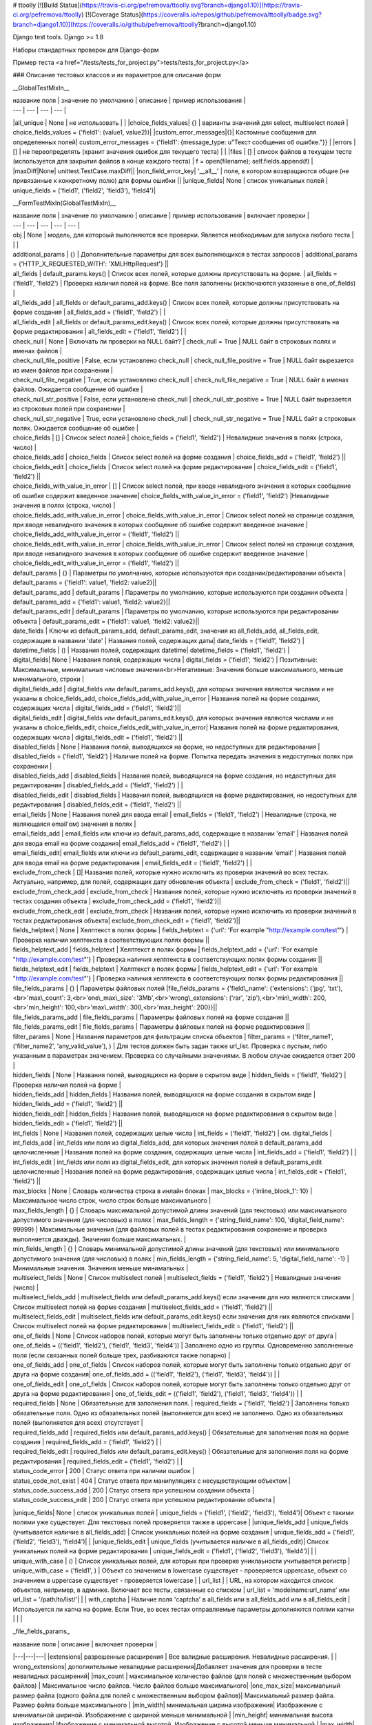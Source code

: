 # ttoolly
[![Build Status](https://travis-ci.org/pefremova/ttoolly.svg?branch=django1.10)](https://travis-ci.org/pefremova/ttoolly) [![Coverage Status](https://coveralls.io/repos/github/pefremova/ttoolly/badge.svg?branch=django1.10)](https://coveralls.io/github/pefremova/ttoolly?branch=django1.10)

Django test tools. Django >= 1.8

Наборы стандартных проверок для Django-форм

Пример теста <a href="/tests/tests_for_project.py">tests/tests_for_project.py</a>

### Описание тестовых классов и их параметров для описания форм

__GlobalTestMixIn__

| название поля | значение по умолчанию | описание | пример использования |
| --- | --- | --- | --- |
|all_unique | None | не использовать | |
|choice_fields_values| {} | варианты значений для select, multiselect полей | choice_fields_values = {'field1': (value1, value2)}|
|custom_error_messages|{}| Кастомные сообщения для определенных полей| custom_error_messages = {'field1': {message_type: u"Текст сообщения об ошибке."}} |
|errors | [] | не переопределять (хранит значения ошибок для текущего теста) | |
|files | [] | список файлов в текущем тесте (используется для закрытия файлов в конце каждого теста) | f = open(filename); self.fields.append(f) |
|maxDiff|None| unittest.TestCase.maxDiff||
|non_field_error_key| '\_\_all\_\_' | поле, в котором возвращаются общие (не привязанные к конкретному полю) для формы ошибки ||
|unique_fields| None | список уникальных полей | unique_fields = ('field1', ('field2', 'field3'), 'field4')|


__FormTestMixIn(GlobalTestMixIn)__

| название поля | значение по умолчанию | описание | пример использования | включает проверки |
| --- | --- | --- | --- | --- |
| obj | None | модель, для котороый выполняются все проверки. Является необходимым для запуска любого теста | | |
| additional_params | {} | Дополнительные параметры для всех выполняющихся в тестах запросов | additional_params = {'HTTP_X_REQUESTED_WITH': 'XMLHttpRequest'} ||
| all_fields | default_params.keys() | Список всех полей, которые должны присутствовать на форме. | all_fields = ('field1', 'field2') | Проверка наличия полей на форме. Все поля заполнены (исключаются указанные в one_of_fields) |
| all_fields_add | all_fields or default_params_add.keys() | Список всех полей, которые должны присутствовать на форме создания | all_fields_add = ('field1', 'field2') | |
| all_fields_edit | all_fields or default_params_edit.keys() | Список всех полей, которые должны присутствовать на форме редактирования | all_fields_edit = ('field1', 'field2') | |
| check_null | None | Включать ли проверки на NULL байт? | check_null = True | NULL байт в строковых полях и именах файлов | 
| check_null_file_positive | False, если установлено check_null | check_null_file_positive = True | NULL байт вырезается из имен файлов при сохранении |
| check_null_file_negative | True, если установлено check_null | check_null_file_negative = True | NULL байт в именах файлов. Ожидается сообщение об ошибке |
| check_null_str_positive | False, если установлено check_null | check_null_str_positive = True | NULL байт вырезается из строковых полей при сохранении |
| check_null_str_negative | True, если установлено check_null | check_null_str_negative = True | NULL байт в строковых полях. Ожидается сообщение об ошибке |
| choice_fields | [] | Список select полей | choice_fields = ('field1', 'field2') | Невалидные значения в полях (строка, число) |
| choice_fields_add | choice_fields | Список select полей на форме создания | choice_fields_add = ('field1', 'field2') ||
| choice_fields_edit | choice_fields | Список select полей на форме редактирования | choice_fields_edit = ('field1', 'field2') ||
| choice_fields_with_value_in_error | [] | Список select полей, при вводе невалидного значения в которых сообщение об ошибке содержит введенное значение| choice_fields_with_value_in_error = ('field1', 'field2') |Невалидные значения в полях (строка, число) |
| choice_fields_add_with_value_in_error | choice_fields_with_value_in_error |  Список select полей на странице создания, при вводе невалидного значения в которых сообщение об ошибке содержит введенное значение | choice_fields_add_with_value_in_error = ('field1', 'field2') ||
| choice_fields_edit_with_value_in_error | choice_fields_with_value_in_error |  Список select полей на странице создания, при вводе невалидного значения в которых сообщение об ошибке содержит введенное значение | choice_fields_edit_with_value_in_error = ('field1', 'field2') ||
| default_params | {} | Параметры по умолчанию, которые используются при создании/редактировании объекта | default_params = {'field1': value1, 'field2: value2}||
| default_params_add | default_params  | Параметры по умолчанию, которые используются при создании объекта | default_params_add = {'field1': value1, 'field2: value2}||
| default_params_edit | default_params  | Параметры по умолчанию, которые используются при редактировании объекта | default_params_edit = {'field1': value1, 'field2: value2}||
| date_fields | Ключи из default_params_add, default_params_edit, значения из all_fields_add, all_fields_edit, содержащие в названии 'date' | Названия полей, содержащих даты| date_fields = ('field1', 'field2') |
| datetime_fields | () | Названия полей, содержащих datetime| datetime_fields = ('field1', 'field2') |
| digital_fields| None | Названия полей, содержащих числа | digital_fields = ('field1', 'field2') | Позитивные: Максимальные, минимальные числовые значения<br>Негативные: Значения больше максимального, меньше минимального, строки  |
| digital_fields_add | digital_fields или default_params_add.keys(), для которых значения являются числами и не указаны в choice_fields_add, choice_fields_add_with_value_in_error | Названия полей на форме создания, содержащих числа | digital_fields_add = ('field1', 'field2')||
| digital_fields_edit | digital_fields или default_params_edit.keys(), для которых значения являются числами и не указаны в choice_fields_edit, choice_fields_edit_with_value_in_error| Названия полей на форме редактирования, содержащих числа | digital_fields_edit = ('field1', 'field2') ||
| disabled_fields | None | Названия полей, выводящихся на форме, но недоступных для редактирования | disabled_fields = ('field1', 'field2') | Наличие полей на форме. Попытка передать значения в недоступных полях при сохранении |
| disabled_fields_add | disabled_fields | Названия полей, выводящихся на форме создания, но недоступных для редактирования | disabled_fields_add = ('field1', 'field2') | |
| disabled_fields_edit | disabled_fields | Названия полей, выводящихся на форме редактирования, но недоступных для редактирования | disabled_fields_edit = ('field1', 'field2') ||
| email_fields | None | Названия полей для ввода email | email_fields = ('field1', 'field2') | Невалидные (строка, не являющаяся email'ом) значения в полях |
| email_fields_add | email_fields или ключи из default_params_add, содержащие в названии 'email' | Названия полей для ввода email на форме создания| email_fields_add = ('field1', 'field2') | |
| email_fields_edit| email_fields или ключи из default_params_edit, содержащие в названии 'email' | Названия полей для ввода email на форме редактирования | email_fields_edit = ('field1', 'field2') | |
| exclude_from_check | []| Названия полей, которые нужно исключить из проверки значений во всех тестах. Актуально, например, для полей, содержащих дату обновления объекта | exclude_from_check = ('field1', 'field2')||
| exclude_from_check_add |  exclude_from_check | Названия полей, которые нужно исключить из проверки значений в тестах создания объекта | exclude_from_check_add = ('field1', 'field2')||
| exclude_from_check_edit |  exclude_from_check | Названия полей, которые нужно исключить из проверки значений в тестах редактирования объекта| exclude_from_check_edit = ('field1', 'field2')||
| fields_helptext | None | Хелптекст в полях формы | fields_helptext = {'url': 'For example "http://example.com/test"'} | Проверка наличия хелптекста в соответствующих полях формы ||
| fields_helptext_add | fields_helptext | Хелптекст в полях формы | fields_helptext_add = {'url': 'For example "http://example.com/test"'} | Проверка наличия хелптекста в соответствующих полях формы создания ||
| fields_helptext_edit | fields_helptext | Хелптекст в полях формы | fields_helptext_edit = {'url': 'For example "http://example.com/test"'} | Проверка наличия хелптекста в соответствующих полях формы редактирования ||
| file_fields_params | {} | Параметры файловых полей |file_fields_params = {'field\_name': {'extensions': ('jpg', 'txt'),<br>'max\_count': 3,<br>'one\_max\_size': '3Mb',<br>'wrong\_extensions': ('rar', 'zip'),<br>'min\_width': 200,<br>'min_height': 100,<br>'max\_width': 300,<br>'max_height': 200}}||
| file_fields_params_add | file_fields_params | Параметры файловых полей на форме создания ||
| file_fields_params_edit | file_fields_params | Параметры файловых полей на форме редактирования ||
| filter_params | None | Названия параметров для фильтрации списка объектов | filter_params = ('filter_name1', ('filter_name2', 'any_valid_value'), ) | Для тестов должен быть задан также url_list. Проверка с пустым, либо указанным в параметрах значением. Проверка со случайными значениями. В любом случае ожидается ответ 200 |
| hidden_fields | None | Названия полей, выводящихся на форме в скрытом виде | hidden_fields = ('field1', 'field2') |Проверка наличия полей на форме |
| hidden_fields_add | hidden_fields | Названия полей, выводящихся на форме создания в скрытом виде | hidden_fields_add = ('field1', 'field2') ||
| hidden_fields_edit | hidden_fields | Названия полей, выводящихся на форме редактирования в скрытом виде | hidden_fields_edit = ('field1', 'field2') ||
| int_fields | None | Названия полей, содержащих целые числа | int_fields = ('field1', 'field2') | см. digital_fields |
| int_fields_add | int_fields или поля из digital_fields_add, для которых значения полей в default_params_add целочисленные | Названия полей на форме создания, содержащих целые числа | int_fields_add = ('field1', 'field2') | |
| int_fields_edit | int_fields или поля из digital_fields_edit, для которых значения полей в default_params_edit целочисленные | Названия полей на форме редактирования, содержащих целые числа | int_fields_edit = ('field1', 'field2') ||
| max_blocks | None | Словарь количества строка в инлайн блоках | max_blocks = {'inline_block_1': 10} | Максимальное число строк, число строк больше максимального |
| max_fields_length | {} | Словарь максимальной допустимой длины значений (для текстовых) или максимального допустимого значения (для числовых) в полях | max_fields_length = {'string_field_name': 100, 'digital_field_name': 99999} | Максимальные значения (для файловых полей в тестах редактирования сохранение и проверка выполняется дважды). Значения больше максимальных. |
| min_fields_length | {} | Словарь минимальной допустимой длины значений (для текстовых) или минимального допустимого значения (для числовых) в полях | min_fields_length = {'string_field_name': 5, 'digital_field_name': -1} | Минимальные значения. Значения меньше минимальных |
| multiselect_fields | None | Список multiselect полей | multiselect_fields = ('field1', 'field2') | Невалидные значения (число) |
| multiselect_fields_add | multiselect_fields или default_params_add.keys() если значения для них являются списками | Список multiselect полей на форме создания | multiselect_fields_add = ('field1', 'field2') ||
| multiselect_fields_edit | multiselect_fields или default_params_edit.keys() если значения для них являются списками  | Список multiselect полей на форме редактирования | multiselect_fields_edit = ('field1', 'field2') ||
| one_of_fields | None | Список наборов полей, которые могут быть заполнены только отдельно друг от друга | one_of_fields = (('field1', 'field2'), ('field1', 'field3', 'field4')) | Заполнено одно из группы. Одновременно заполненные поля (если связанных полей больше трех, разбиваются также попарно) |
| one_of_fields_add | one_of_fields | Список наборов полей, которые могут быть заполнены только отдельно друг от друга на форме создания| one_of_fields_add = (('field1', 'field2'), ('field1', 'field3', 'field4')) | |
| one_of_fields_edit | one_of_fields | Список наборов полей, которые могут быть заполнены только отдельно друг от друга на форме редактирования | one_of_fields_edit = (('field1', 'field2'), ('field1', 'field3', 'field4')) | |
| required_fields | None | Обязательные для заполнения поля. | required_fields = ('field1', 'field2') | Заполнены только обязательные поля. Одно из обязательных полей (выполняется для всех) не заполнено. Одно из обязательных полей (выполняется для всех) отсутствует |
| required_fields_add | required_fields или default_params_add.keys() | Обязательные для заполнения поля на форме создания | required_fields_add = ('field1', 'field2') | |
| required_fields_edit | required_fields или default_params_edit.keys() | Обязательные для заполнения поля на форме редактирования | required_fields_edit = ('field1', 'field2') | |
| status_code_error | 200 | Статус ответа при наличии ошибок |
| status_code_not_exist | 404 | Статус ответа при манипуляциях с несуществующим объектом |
| status_code_success_add | 200 | Статус ответа при успешном создании объекта | 
| status_code_success_edit | 200 | Статус ответа при успешном редактировании объекта |
|unique_fields| None | список уникальных полей | unique_fields = ('field1', ('field2', 'field3'), 'field4')| Объект с такими полями уже существует. Для текстовых полей проверяется также в uppercase |
|unique_fields_add | unique_fields (учитывается наличие в all_fields_add) | Cписок уникальных полей на форме создания | unique_fields_add = ('field1', ('field2', 'field3'), 'field4')| |
|unique_fields_edit | unique_fields (учитывается наличие в all_fields_edit)| Cписок уникальных полей на форме редактирования | unique_fields_edit = ('field1', ('field2', 'field3'), 'field4')| |
| unique_with_case | () | Список уникальных полей, для которых при проверке униклаьности учитывается регистр | unique_with_case = ('field1', ) | Объект со значением в lowercase существует - проверяется uppercase, объект со значением в uppercase существует - проверяется lowercase |
| url_list | | URL, на котором находится список объектов, например, в админке. Включает все тесты, связанные со списком | url_list = 'modelname:url_name' или url_list = '/path/to/list/'| |
| with_captcha | Наличие поля 'captcha' в all_fields или в all_fields_add или в all_fields_edit | Используется ли капча на форме. Если True, во всех тестах отправляемые параметры дополняются полями капчи | | |

_file\_fields\_params_

| название поля | описание | включает проверки |
|---|---|---|
|extensions| разрешенные расширения | Все валидные расширения. Невалидные расширения. |
| wrong_extensions| дополнительные невалидные расширения|Добавляет значения для проверки в тесте невалидных расширений|
|max_count | максимальное количество файлов (для полей с множественным выбором файлов) | Максимальное число файлов. Число файлов больше максимального|
|one_max_size| максимальный размер файла (одного файла для полей с множественным выбором файлов)| Максимальный размер файла. Размер файла больше максимального |
|min_width| минимальная ширина изображения| Изображение с минимальной шириной. Изображение с шириной меньше минимальной |
|min_height| минимальная высота изображения| Изображение с минимальной высотой. Изображение с высотой меньше минимальной |
|max_width| максимальная ширина изображения| Изображение с максимальной шириной. Изображение с шириной меньше максимальной |
|max_height| максимальная высота изображения| Изображение с максимальной высотой. Изображение с высотой меньше максимальной |

_custom\_error_messages_
(То же используется в settings.ERROR_MESSAGES)

| название | описание |
|---|---|
| required | * Не заполнено обязательное поле<br> * Отсутствует обязательное поле |
| without_required | Отсутствует обязательное поле |
| empty_required | Не заполнено обязательное поле |
| max_length | * Превышена максимальная длина текста в поле<br> * Превышено максимальное значение в числовом поле<br>* Превышена максимальная длина имени файла |
| max_length_digital | Превышено максимальное значение в числовом поле |
| max_length_file | Превышена максимальная длина имени файла |
| min_length | * Длина текста в поле меньше минимальной<br> * Числовое значение меньше минимального |
| min_length_digital | Числовое значение меньше минимального |
| wrong_value | В селект/мультиселект поле указано невалидное значение |
| wrong_value_int | В целочисленном поле указано не целое число |
| wrong_value_digital | В числовом поле указано не число |
| wrong_value_email | В поле адреса электронной почты указано невалидное значение |
| unique | Объект с указанными уникальными параметрами уже существует |
| delete_not_exists | Удаляемый объект не существует |
| recovery_not_exists | Восстанавливаемый из корзины объект не существует |
| empty_file | Пустой файл |
| max_count_file | В поле со множественной загрузкой загружено больше допустимого количества файлов |
| max_size_file | Превышен максимальный размер файла |
| max_sum_size_file | В поле со множественной загрузкой файлов превышен допустимый суммарный размер файлов |
| wrong_extension | Загружен файл с недопустимым расширением |
| min_dimensions | Размеры загруженного изображения меньше, чем минимальные допустимые | 
| one_of | Поля, которые могут быть заполнены только по отдельности, заполнены вместе |
| max_block_count | Превышено максимальное число инлайн-полей в блоке |
| not_exist | Объект не существует (используется для проверки message в тестах редактирования и удаления) |


__FormAddTestMixIn(FormTestMixIn)__

| название поля | значение по умолчанию | описание | пример использования | 
| --- | --- | --- | --- |
| url_add | '' | URL, по которому добавляются объекты. Включает все тесты на добавление | url_add = 'modelname:url_name_add' или url_add = '/path/to/add/' |


__FormEditTestMixIn(FormTestMixIn)__

| название поля | значение по умолчанию | описание | пример использования |
| --- | --- | --- | --- |
| url_edit | '' | URL, по которому редактируются объекты. Включает все тесты на редактирование | url_edit = 'modelname:url_name_change' или url_edit = '/path/to/edit/1/' (в этом случае по умолчанию для редактирования будет браться объект с pk=1) | 


__FormDeleteTestMixIn(FormTestMixIn)__

| название поля | значение по умолчанию | описание | пример использования |
| --- | --- | --- | --- |
| url_delete | '' | URL, по которому удаляются объекты | url_delete = 'modelname:url_name_delete' или url_delete = '/path/to/delete/1/' |


__FormRemoveTestMixIn(FormTestMixIn)__

Тесты для объектов, удаление которых происходит в корзину

| название поля | значение по умолчанию | описание | пример использования |
| --- | --- | --- | --- |
| url_delete | '' | URL, по которому удаляются объекты | url_delete = 'modelname:url_name_remove' или url_delete = '/path/to/remove/1/' |
| url_recovery | '' | URL, по которому выполняется восстановление объекта | url_recovery = 'modelname:url_name_recovery' или url_recovery = '/path/to/recovery/1/' |
| url_edit_in_trash | '' | URL, по которому открывается страница редактирования объекта в корзине | url_edit_in_trash = 'modelname:url_name_trash_edit' или url_edit_in_trash = '/path/to/trash/edit/1/' |


__ChangePasswordMixIn(GlobalTestMixIn, LoginMixIn)__

Тесты смены пароля пользователя

| название поля | значение по умолчанию | описание | пример использования |
| --- | --- | --- | --- |
| current_password | 'qwerty' | Пароль редактируемого пользователя | current_password = 'qwerty' |
| field_old_password | None | Поле для ввода старого пароля | field_old_password = 'old_password' |
| field_password | None | Поле для ввода нового пароля | field_password = 'password1' |
| field_password_repeat | None | Поле для ввода подтверждения нового пароля | field_password_repeat = 'password2' |
| password_max_length | 128 | Максимальная допустимая длина пароля | password_max_length = 128 |
| password_min_length | 6 | Минимальная допустимая длина пароля | password_min_length = 6 |
| password_params | default_params или {field_old_password: current_password, field_password: some_new_value, field_password_repeat: some_new_value} | Параметры по умолчанию, которые используются для смены пароля | password_params = {'password1': 'qwe123', 'password2': 'qwe123'} |
| obj | None | Модель пользователя | obj = User |
| password_positive_values | [get_randname(10, 'w') + str(randint(0, 9)), str(randint(0, 9)) + get_randname(10, 'w'), get_randname(10, 'w').upper() + str(randint(0, 9)), ] | Допустимые значения для пароля | password_positive_values = ['qwe+', 'qwe*', 'QwE1'] |
| password_similar_fields | None | Поля в модели пользователя, на значения которых не должен быть похож новый пароль | password_similar_fields = ('email', 'first_name')
| password_wrong_values | ['йцукенг', ] | Недопустимые значения для пароля (с допустимой длиной) | password_wrong_values = ['qwerty', 'йцукен', '123456'] |
| url_change_password | '' | URL, по которому выполняется смена пароля. Если не содержит pk пользователя, задавать как /url/, иначе - можно задавать через urlname | url_change_password = 'admin:auth_user_password_change' |


 __LoginTestMixIn__

 Тесты логина пользователя

| название поля | значение по умолчанию | описание | пример использования |
| --- | --- | --- | --- |
| blacklist_model | None | Модель объекта, в котором хранится информация о некорректных логинах с ip | blacklist_model = BlackList |
| default_params | {self.field_username: self.username, self.field_password: self.password} | Параметры по умолчанию, которые используются для логина пользователя | default_params = {'username': 'test@test.test', 'password': 'qwerty'} |
| field_password | 'password' | Поле для ввода пароля | field_password = 'password' |
| field_username | 'username' | Поле для ввода юзернейма | field_username = 'username' |
| password | 'qwerty' | Пароль тестируемого пользователя | password = 'qwerty' |
| passwords_for_check | [] | Пароли для проверки (будут проверены все) | passwords_for_check = ['qwerty', 'йцукен', '123456'] |
| obj | None | Модель пользователя |  obj = User |
| username | None | Юзернейм тестируемого пользователя | username = 'test@test.test' |
| url_login | '' | URL для логина | url_login = 'admin:login' |
| url_redirect_to | '' | URL на который выполняется редирект после логина | url_redirect_to = 'accounts:cabinet' |
| urls_for_redirect | ['/', ] | Урлы, доступные пользователю (будет выбран один для проверки редиректа) | urls_for_redirect = ['accounts:profile',] |


__Дополнительные настройки__

Могут быть переопределены в django settings

| Название | Значение по умолчанию | Описание |
| --- | --- | --- |
| COLORIZE_TESTS |False| раскраска вывода результатов тестов|
|ERROR_MESSAGES | {} | переопределение сообщений об ошибках для всего проекта|
|SIMPLE_TEST_EMAIL|  False | генерация случайных значений адресов электронной почты исключая спецсимволы|
|TEST_GENERATE_REAL_SIZE_FILE | True | генерация файлов с указанным размером. При False для обработки файлов используется FakeSizeMemoryFileUploadHandler|
|TEST_REAL_FORM_FIELDS | False | получение полей из ответа сервера из content, а не context|
|TEST_SPEEDUP_EXPERIMENTAL| False| ускоряет выполнение тестов путем ранней обработки декораторов|
|TEST_TRACEBACK_LIMIT| None | глубина трейсбека в результатах тестов|


